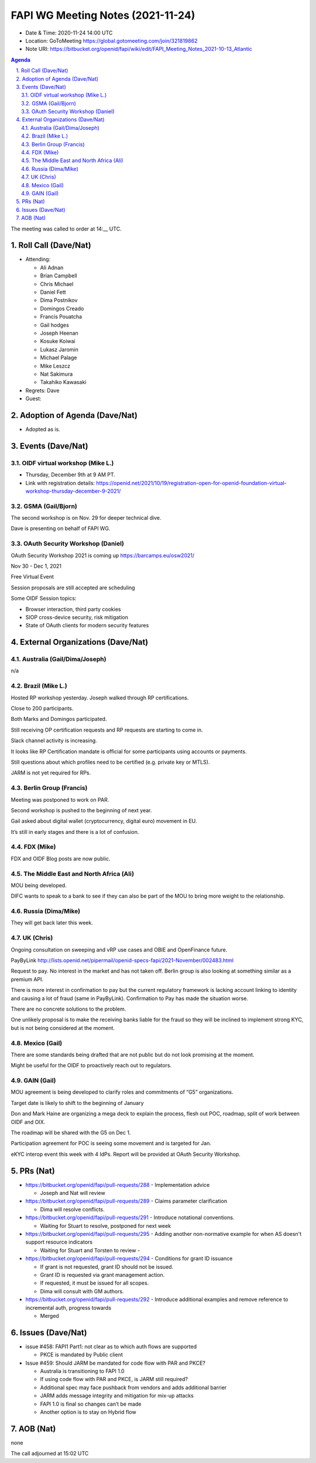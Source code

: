 ============================================
FAPI WG Meeting Notes (2021-11-24) 
============================================
* Date & Time: 2020-11-24 14:00 UTC
* Location: GoToMeeting https://global.gotomeeting.com/join/321819862
* Note URI: https://bitbucket.org/openid/fapi/wiki/edit/FAPI_Meeting_Notes_2021-10-13_Atlantic
.. sectnum:: 
   :suffix: .

.. contents:: Agenda

The meeting was called to order at 14:__ UTC. 

Roll Call (Dave/Nat)
======================
* Attending: 

  * Ali Adnan
  * Brian Campbell
  * Chris Michael
  * Daniel Fett
  * Dima Postnikov
  * Domingos Creado
  * Francis Pouatcha
  * Gail hodges
  * Joseph Heenan
  * Kosuke Koiwai
  * Lukasz Jaromin
  * Michael Palage
  * Mike Leszcz
  * Nat Sakimura
  * Takahiko Kawasaki

* Regrets: Dave
* Guest: 

Adoption of Agenda (Dave/Nat)
================================
* Adopted as is. 

Events (Dave/Nat)
======================

OIDF virtual workshop (Mike L.)
--------------------------------
* Thursday, December 9th at 9 AM PT. 
* Link with registration details: https://openid.net/2021/10/19/registration-open-for-openid-foundation-virtual-workshop-thursday-december-9-2021/



GSMA (Gail/Bjorn)
---------------------
The second workshop is on Nov. 29 for deeper technical dive. 

Dave is presenting on behalf of FAPI WG. 

OAuth Security Workshop (Daniel)
------------------------------------
OAuth Security Workshop 2021 is coming up https://barcamps.eu/osw2021/

Nov 30 - Dec 1, 2021

Free Virtual Event 

Session proposals are still accepted are scheduling

Some OIDF Session topics:

* Browser interaction, third party cookies
* SIOP cross-device security, risk mitigation
* State of OAuth clients for modern security features


External Organizations (Dave/Nat)
===================================
Australia (Gail/Dima/Joseph)
------------------------------------
n/a

Brazil (Mike L.)
---------------------------
Hosted RP workshop yesterday. Joseph walked through RP certifications. 

Close to 200 participants. 

Both Marks and Domingos participated. 

Still receiving OP certification requests and RP requests are starting to come in.

Slack channel activity is increasing.

It looks like RP Certification mandate is official for some participants using accounts or payments.

Still questions about which profiles need to be certified (e.g. private key or MTLS).

JARM is not yet required for RPs.



Berlin Group (Francis)
--------------------------------
Meeting was postponed to work on PAR.

Second workshop is pushed to the beginning of next year.         
                                                                                                                                                                                                                                                                               
Gail asked about digital wallet (cryptocurrency, digital euro) movement in EU.

It’s still in early stages and there is a lot of confusion.


FDX (Mike)
------------------
FDX and OIDF Blog posts are now public. 

The Middle East and North Africa (Ali)
---------------------------------------
MOU being developed. 

DIFC wants to speak to a bank to see if they can also be part of the MOU to bring more weight to the relationship.

Russia (Dima/Mike)
--------------------
They will get back later this week. 

UK (Chris)
--------------------
Ongoing consultation on sweeping and vRP use cases and OBIE and OpenFinance future. 

PayByLink http://lists.openid.net/pipermail/openid-specs-fapi/2021-November/002483.html

Request to pay. No interest in the market and has not taken off. 
Berlin group is also looking at something similar as a premium API. 

There is more interest in confirmation to pay but the current regulatory framework is lacking account linking to identity and causing a lot of fraud (same in PayByLink). Confirmation to Pay has made the situation worse. 

There are no concrete solutions to the problem.

One unlikely proposal is to make the receiving banks liable for the fraud so they will be inclined to implement strong KYC, but is not being considered at the moment.


Mexico (Gail)
------------------
There are some standards being drafted that are not public but do not look promising at the moment.

Might be useful for the OIDF to proactively reach out to regulators.


GAIN (Gail)
---------------
MOU agreement is being developed to clarify roles and commitments of “G5” organizations. 

Target date is likely to shift to the beginning of January

Don and Mark Haine are organizing a mega deck to explain the process, flesh out POC, roadmap, split of work between OIDF and OIX.

The roadmap will be shared with the G5 on Dec 1.

Participation agreement for POC is seeing some movement and is targeted for Jan.

eKYC interop event this week with 4 IdPs. Report will be provided at OAuth Security Workshop.


PRs (Nat)
=================
* https://bitbucket.org/openid/fapi/pull-requests/288  -  Implementation advice

  * Joseph and Nat will review

* https://bitbucket.org/openid/fapi/pull-requests/289  - Claims parameter clarification

  * Dima will resolve conflicts.

* https://bitbucket.org/openid/fapi/pull-requests/291  - Introduce notational conventions.

  * Waiting for Stuart to resolve, postponed for next week

* https://bitbucket.org/openid/fapi/pull-requests/295  - Adding another non-normative example for when AS doesn't support resource indicators

  * Waiting for Stuart and Torsten to review - 

* https://bitbucket.org/openid/fapi/pull-requests/294  - Conditions for grant ID issuance

  * If grant is not requested, grant ID should not be issued.
  * Grant ID is requested via grant management action.
  * If requested, it must be issued for all scopes.
  * Dima will consult with GM authors.

* https://bitbucket.org/openid/fapi/pull-requests/292 - Introduce additional examples and remove reference to incremental auth, progress towards

  * Merged


Issues (Dave/Nat)
=====================
* issue #458: FAPI1 Part1: not clear as to which auth flows are supported

  * PKCE is mandated by  Public client 

* Issue #459: Should JARM be mandated for code flow with PAR and PKCE?

  * Australia is transitioning to FAPI 1.0 
  * If using code flow with PAR and PKCE, is JARM still required?
  * Additional spec may face pushback from vendors and  adds additional barrier
  * JARM adds message integrity and mitigation for mix-up attacks
  * FAPI 1.0 is final so changes can’t be made
  * Another option is to stay on Hybrid flow



AOB (Nat)
=================
none


The call adjourned at 15:02 UTC
